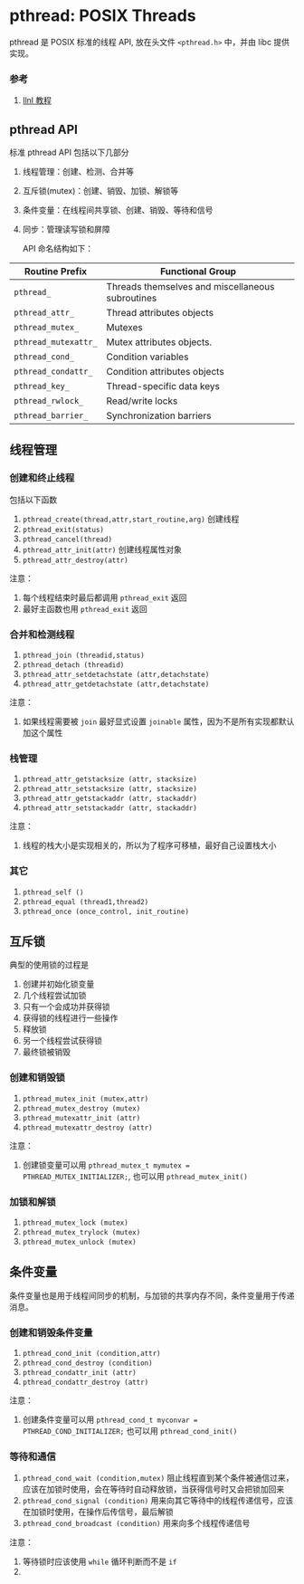 #+BEGIN_COMMENT
.. title: pthread
.. slug: pthread
.. date: 2021-07-01 21:24:50 UTC+08:00
.. tags: C, multithreading, pthread, parallel
.. category: library
.. link: 
.. description: 
.. type: text

#+END_COMMENT

* pthread: POSIX Threads
  pthread 是 POSIX 标准的线程 API, 放在头文件 ~<pthread.h>~ 中，并由 libc 提供实现。

*** 参考
    1. [[https://hpc-tutorials.llnl.gov/posix/][llnl 教程]]

** pthread API
   标准 pthread API 包括以下几部分
   1. 线程管理：创建、检测、合并等
   2. 互斥锁(mutex)：创建、销毁、加锁、解锁等
   3. 条件变量：在线程间共享锁、创建、销毁、等待和信号
   4. 同步：管理读写锁和屏障

      API 命名结构如下：

   | Routine Prefix       | Functional Group                                 |
   |----------------------+--------------------------------------------------|
   | ~pthread_~           | Threads themselves and miscellaneous subroutines |
   | ~pthread_attr_~      | Thread attributes objects                        |
   | ~pthread_mutex_~     | Mutexes                                          |
   | ~pthread_mutexattr_~ | Mutex attributes objects.                        |
   | ~pthread_cond_~      | Condition variables                              |
   | ~pthread_condattr_~  | Condition attributes objects                     |
   | ~pthread_key_~       | Thread-specific data keys                        |
   | ~pthread_rwlock_~    | Read/write locks                                 |
   | ~pthread_barrier_~   | Synchronization barriers                         |

** 线程管理

*** 创建和终止线程

    包括以下函数
    1. ~pthread_create(thread,attr,start_routine,arg)~ 创建线程
    2. ~pthread_exit(status)~ 
    3. ~pthread_cancel(thread)~ 
    4. ~pthread_attr_init(attr)~ 创建线程属性对象
    5. ~pthread_attr_destroy(attr)~

    注意：
    1. 每个线程结束时最后都调用 ~pthread_exit~ 返回
    2. 最好主函数也用 ~pthread_exit~ 返回

*** 合并和检测线程

    1. ~pthread_join (threadid,status)~ 
    2. ~pthread_detach (threadid)~ 
    3. ~pthread_attr_setdetachstate (attr,detachstate)~ 
    4. ~pthread_attr_getdetachstate (attr,detachstate)~

    注意：
    1. 如果线程需要被 ~join~ 最好显式设置 ~joinable~ 属性，因为不是所有实现都默认加这个属性

*** 栈管理

    1. ~pthread_attr_getstacksize (attr, stacksize)~ 
    2. ~pthread_attr_setstacksize (attr, stacksize)~ 
    3. ~pthread_attr_getstackaddr (attr, stackaddr)~ 
    4. ~pthread_attr_setstackaddr (attr, stackaddr)~

    注意：
    1. 线程的栈大小是实现相关的，所以为了程序可移植，最好自己设置栈大小

*** 其它

    1. ~pthread_self ()~ 
    2. ~pthread_equal (thread1,thread2)~ 
    3. ~pthread_once (once_control, init_routine)~

** 互斥锁
   典型的使用锁的过程是
   1. 创建并初始化锁变量
   2. 几个线程尝试加锁
   3. 只有一个会成功并获得锁
   4. 获得锁的线程进行一些操作
   5. 释放锁
   6. 另一个线程尝试获得锁
   7. 最终锁被销毁

*** 创建和销毁锁

    1. ~pthread_mutex_init (mutex,attr)~ 
    2. ~pthread_mutex_destroy (mutex)~ 
    3. ~pthread_mutexattr_init (attr)~ 
    4. ~pthread_mutexattr_destroy (attr)~

    注意：
    1. 创建锁变量可以用 ~pthread_mutex_t mymutex = PTHREAD_MUTEX_INITIALIZER;~, 也可以用 ~pthread_mutex_init()~

*** 加锁和解锁

    1. ~pthread_mutex_lock (mutex)~ 
    2. ~pthread_mutex_trylock (mutex)~ 
    3. ~pthread_mutex_unlock (mutex)~

** 条件变量
   条件变量也是用于线程间同步的机制，与加锁的共享内存不同，条件变量用于传递消息。

*** 创建和销毁条件变量

    1. ~pthread_cond_init (condition,attr)~ 
    2. ~pthread_cond_destroy (condition)~ 
    3. ~pthread_condattr_init (attr)~ 
    4. ~pthread_condattr_destroy (attr)~

    注意：
    1. 创建条件变量可以用 ~pthread_cond_t myconvar = PTHREAD_COND_INITIALIZER;~ 也可以用 ~pthread_cond_init()~

*** 等待和通信

    1. ~pthread_cond_wait (condition,mutex)~ 阻止线程直到某个条件被通信过来，应该在加锁时使用，会在等待时自动释放锁，当获得信号时又会把锁加回来
    2. ~pthread_cond_signal (condition)~ 用来向其它等待中的线程传递信号，应该在加锁时使用，在操作后传信号，最后解锁
    3. ~pthread_cond_broadcast (condition)~ 用来向多个线程传递信号

    注意：
    1. 等待锁时应该使用 ~while~ 循环判断而不是 ~if~
    2. 
